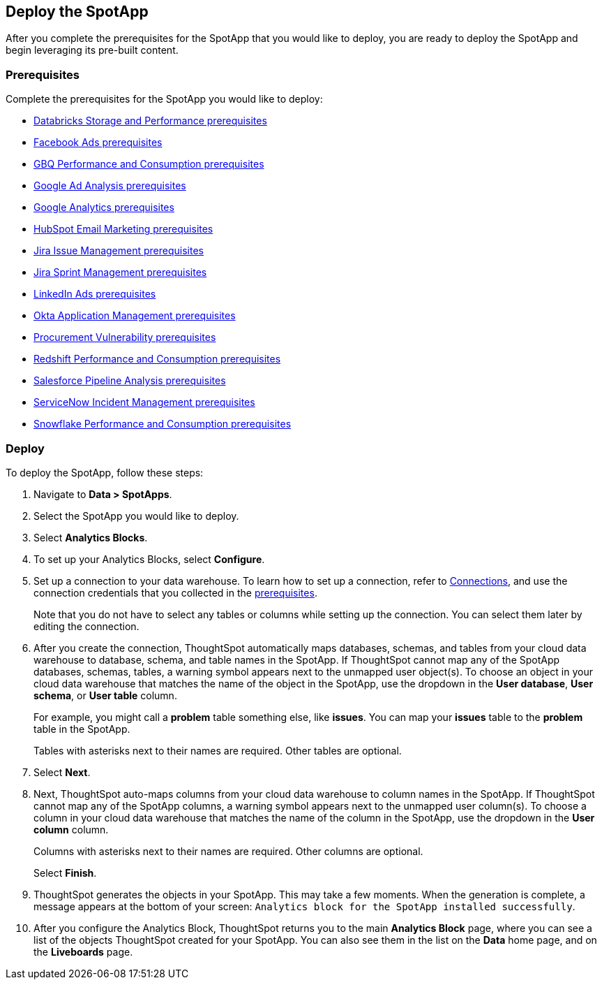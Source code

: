 [#deploy]
== Deploy the SpotApp
After you complete the prerequisites for the SpotApp that you would like to deploy, you are ready to deploy the SpotApp and begin leveraging its pre-built content.

=== Prerequisites
Complete the prerequisites for the SpotApp you would like to deploy:

* xref:spotapps-databricks.adoc#prerequisites[Databricks Storage and Performance prerequisites]
* xref:spotapps-facebook.adoc#prerequisites[Facebook Ads prerequisites]
* xref:spotapps-gbq.adoc#prerequisites[GBQ Performance and Consumption prerequisites]
* xref:spotapps-google-ad-analysis.adoc#prerequisites[Google Ad Analysis prerequisites]
* xref:spotapps-google-analytics.adoc#prerequisites[Google Analytics prerequisites]
* xref:spotapps-hubspot.adoc#prerequisites[HubSpot Email Marketing prerequisites]
* xref:spotapps-jira-issue.adoc#prerequisites[Jira Issue Management prerequisites]
* xref:spotapps-jira-sprint.adoc#prerequisites[Jira Sprint Management prerequisites]
* xref:spotapps-linkedin-ads.adoc#prerequisites[LinkedIn Ads prerequisites]
* xref:spotapps-okta.adoc#prerequisites[Okta Application Management prerequisites]
* xref:spotapps-procurement-vulnerability.adoc#prerequisites[Procurement Vulnerability prerequisites]
* xref:spotapps-redshift.adoc#prerequisites[Redshift Performance and Consumption prerequisites]
* xref:spotapps-salesforce.adoc#prerequisites[Salesforce Pipeline Analysis prerequisites]
* xref:spotapps-servicenow.adoc#prerequisites[ServiceNow Incident Management prerequisites]
* xref:spotapps-snowflake.adoc#prerequisites[Snowflake Performance and Consumption prerequisites]

=== Deploy

To deploy the SpotApp, follow these steps:

. Navigate to *Data > SpotApps*.

. Select the SpotApp you would like to deploy.

. Select *Analytics Blocks*.

. To set up your Analytics Blocks, select *Configure*.

. Set up a connection to your data warehouse. To learn how to set up a connection, refer to xref:connections.adoc[Connections], and use the connection credentials that you collected in the <<prerequisites,prerequisites>>.
+
Note that you do not have to select any tables or columns while setting up the connection. You can select them later by editing the connection.

. After you create the connection, ThoughtSpot automatically maps databases, schemas, and tables from your cloud data warehouse to database, schema, and table names in the SpotApp. If ThoughtSpot cannot map any of the SpotApp databases, schemas, tables, a warning symbol appears next to the unmapped user object(s). To choose an object in your cloud data warehouse that matches the name of the object in the SpotApp, use the dropdown in the *User database*, *User schema*, or *User table* column.
+
For example, you might call a *problem* table something else, like *issues*. You can map your *issues* table to the *problem* table in the SpotApp.
+
Tables with asterisks next to their names are required. Other tables are optional.

. Select *Next*.

. Next, ThoughtSpot auto-maps columns from your cloud data warehouse to column names in the SpotApp. If ThoughtSpot cannot map any of the SpotApp columns, a warning symbol appears next to the unmapped user column(s). To choose a column in your cloud data warehouse that matches the name of the column in the SpotApp, use the dropdown in the *User column* column.
+
Columns with asterisks next to their names are required. Other columns are optional.
+
Select *Finish*.

. ThoughtSpot generates the objects in your SpotApp. This may take a few moments. When the generation is complete, a message appears at the bottom of your screen: `Analytics block for the SpotApp installed successfully`.

. After you configure the Analytics Block, ThoughtSpot returns you to the main *Analytics Block* page, where you can see a list of the objects ThoughtSpot created for your SpotApp. You can also see them in the list on the *Data* home page, and on the *Liveboards* page.
